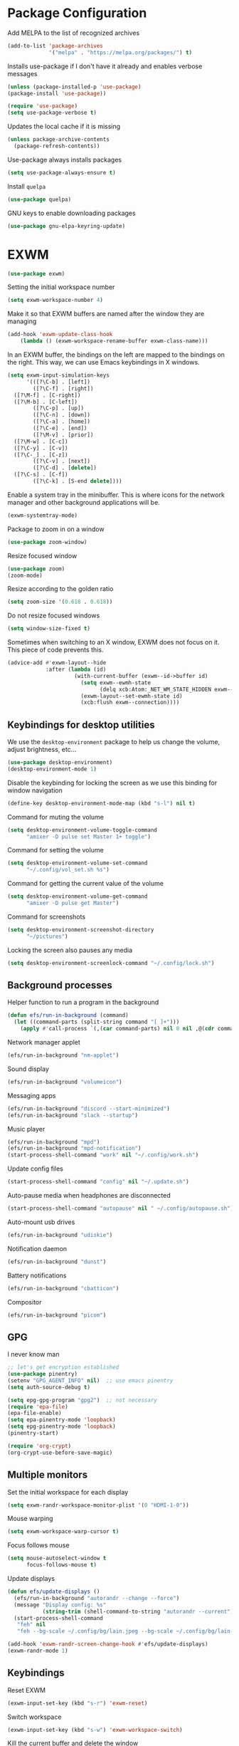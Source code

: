 * Package Configuration
Add MELPA to the list of recognized archives
#+begin_src emacs-lisp :results none
  (add-to-list 'package-archives
               '("melpa" . "https://melpa.org/packages/") t)
#+end_src
Installs use-package if I don't have it already and enables verbose
messages
#+begin_src emacs-lisp :results none
  (unless (package-installed-p 'use-package)
  (package-install 'use-package))

  (require 'use-package)
  (setq use-package-verbose t)
#+end_src
Updates the local cache if it is missing
#+begin_src emacs-lisp :results none
  (unless package-archive-contents
    (package-refresh-contents))
#+end_src
Use-package always installs packages
#+begin_src emacs-lisp :results none
  (setq use-package-always-ensure t)
#+end_src
Install ~quelpa~
#+begin_src emacs-lisp :results none
  (use-package quelpa)
#+end_src
GNU keys to enable downloading packages
#+begin_src emacs-lisp :results none
  (use-package gnu-elpa-keyring-update)
#+end_src
* EXWM
#+begin_src emacs-lisp :results none
  (use-package exwm)
    #+end_src

Setting the initial workspace number
#+begin_src emacs-lisp :results none
  (setq exwm-workspace-number 4)
#+end_src

Make it so that EXWM buffers are named after the window they are managing
#+begin_src emacs-lisp :results none
  (add-hook 'exwm-update-class-hook
  	  (lambda () (exwm-workspace-rename-buffer exwm-class-name)))
#+end_src

In an EXWM buffer, the bindings on the left are mapped to the bindings
on the right. This way, we can use Emacs keybindings in X windows.
#+begin_src emacs-lisp :results none
  (setq exwm-input-simulation-keys
        '(([?\C-b] . [left])
          ([?\C-f] . [right])
  	([?\M-f] . [C-right])
  	([?\M-b] . [C-left])
          ([?\C-p] . [up])
          ([?\C-n] . [down])
          ([?\C-a] . [home])
          ([?\C-e] . [end])
          ([?\M-v] . [prior])
  	([?\M-w] . [C-c])
  	([?\C-y] . [C-v])
  	([?\C-_] . [C-z])
          ([?\C-v] . [next])
          ([?\C-d] . [delete])
  	([?\C-s] . [C-f])
          ([?\C-k] . [S-end delete])))
#+end_src

Enable a system tray in the minibuffer. This is where icons for the
network manager and other background applications will be.
#+begin_src emacs-lisp :results none
  (exwm-systemtray-mode)
#+end_src

Package to zoom in on a window
#+begin_src emacs-lisp :results none
  (use-package zoom-window)
#+end_src

Resize focused window
#+begin_src emacs-lisp :results none
  (use-package zoom)
  (zoom-mode)
#+end_src

Resize according to the golden ratio
#+begin_src emacs-lisp :results none
  (setq zoom-size '(0.618 . 0.618))
#+end_src

Do not resize focused windows
#+begin_src emacs-lisp :results none
  (setq window-size-fixed t)
#+end_src

Sometimes when switching to an X window, EXWM does not focus on it.
This piece of code prevents this.
#+begin_src emacs-lisp :results none
  (advice-add #'exwm-layout--hide
              :after (lambda (id)
                       (with-current-buffer (exwm--id->buffer id)
                         (setq exwm--ewmh-state
                               (delq xcb:Atom:_NET_WM_STATE_HIDDEN exwm--ewmh-state))
                         (exwm-layout--set-ewmh-state id)
                         (xcb:flush exwm--connection))))
#+end_src
** Keybindings for desktop utilities
We use the ~desktop-environment~ package to help us change the volume,
adjust brightness, etc...
#+begin_src emacs-lisp :results none
  (use-package desktop-environment)
  (desktop-environment-mode 1)
#+end_src

Disable the keybinding for locking the screen as we use this binding
for window navigation
#+begin_src emacs-lisp :results none
  (define-key desktop-environment-mode-map (kbd "s-l") nil t)
#+end_src

Command for muting the volume
#+begin_src emacs-lisp :results none
  (setq desktop-environment-volume-toggle-command
        "amixer -D pulse set Master 1+ toggle")
#+end_src

Command for setting the volume
#+begin_src emacs-lisp :results none
  (setq desktop-environment-volume-set-command
        "~/.config/vol_set.sh %s")
#+end_src

Command for getting the current value of the volume
#+begin_src emacs-lisp :results none
  (setq desktop-environment-volume-get-command
        "amixer -D pulse get Master")
#+end_src

Command for screenshots
#+begin_src emacs-lisp :results none
  (setq desktop-environment-screenshot-directory
        "~/pictures")
#+end_src

Locking the screen also pauses any media
#+begin_src emacs-lisp :results none
  (setq desktop-environment-screenlock-command "~/.config/lock.sh")
#+end_src

** Background processes
Helper function to run a program in the background
#+begin_src emacs-lisp :results none
  (defun efs/run-in-background (command)
    (let ((command-parts (split-string command "[ ]+")))
      (apply #'call-process `(,(car command-parts) nil 0 nil ,@(cdr command-parts)))))
#+end_src

Network manager applet
#+begin_src emacs-lisp :results none
  (efs/run-in-background "nm-applet")
#+end_src

Sound display
#+begin_src emacs-lisp :results none
  (efs/run-in-background "volumeicon")
#+end_src

Messaging apps
#+begin_src emacs-lisp :results none
  (efs/run-in-background "discord --start-minimized")
  (efs/run-in-background "slack --startup")
#+end_src

Music player
#+begin_src emacs-lisp :results none
  (efs/run-in-background "mpd")
  (efs/run-in-background "mpd-notification")
  (start-process-shell-command "work" nil "~/.config/work.sh")
#+end_src

Update config files
#+begin_src emacs-lisp :results none
  (start-process-shell-command "config" nil "~/.update.sh")
#+end_src

Auto-pause media when headphones are disconnected
#+begin_src emacs-lisp :results none
  (start-process-shell-command "autopause" nil " ~/.config/autopause.sh")
#+end_src

Auto-mount usb drives
#+begin_src emacs-lisp :results none
  (efs/run-in-background "udiskie")
#+end_src

Notification daemon
#+begin_src emacs-lisp :results none
  (efs/run-in-background "dunst")
#+end_src

Battery notifications
#+begin_src emacs-lisp :results none
  (efs/run-in-background "cbatticon")
#+end_src

Compositor
#+begin_src emacs-lisp :results none
  (efs/run-in-background "picom")
#+end_src

** GPG
I never know man
#+begin_src emacs-lisp :results none
  ;; let's get encryption established
  (use-package pinentry)
  (setenv "GPG_AGENT_INFO" nil)  ;; use emacs pinentry
  (setq auth-source-debug t)

  (setq epg-gpg-program "gpg2")  ;; not necessary
  (require 'epa-file)
  (epa-file-enable)
  (setq epa-pinentry-mode 'loopback)
  (setq epg-pinentry-mode 'loopback)
  (pinentry-start)

  (require 'org-crypt)
  (org-crypt-use-before-save-magic)
#+end_src

** Multiple monitors
Set the initial workspace for each display
#+begin_src emacs-lisp :results none
  (setq exwm-randr-workspace-monitor-plist '(0 "HDMI-1-0"))
#+end_src

Mouse warping
#+begin_src emacs-lisp :results none
  (setq exwm-workspace-warp-cursor t)
#+end_src

Focus follows mouse
#+begin_src emacs-lisp :results none
  (setq mouse-autoselect-window t
        focus-follows-mouse t)
#+end_src

Update displays
#+begin_src emacs-lisp :results none
    (defun efs/update-displays ()
      (efs/run-in-background "autorandr --change --force")
      (message "Display config: %s"
               (string-trim (shell-command-to-string "autorandr --current")))
      (start-process-shell-command
       "feh" nil
       "feh --bg-scale ~/.config/bg/lain.jpeg --bg-scale ~/.config/bg/lain-hands.jpeg"))

    (add-hook 'exwm-randr-screen-change-hook #'efs/update-displays)
    (exwm-randr-mode 1)
#+end_src
** Keybindings
Reset EXWM
#+begin_src emacs-lisp :results none
  (exwm-input-set-key (kbd "s-r") 'exwm-reset)
#+end_src

Switch workspace
#+begin_src emacs-lisp :results none
  (exwm-input-set-key (kbd "s-w") 'exwm-workspace-switch)
#+end_src

Kill the current buffer and delete the window
#+begin_src emacs-lisp :results none
  (exwm-input-set-key (kbd "s-c")
  		    (lambda () (interactive)
  		      (progn
  		      (kill-this-buffer))))
#+end_src

Window movement
#+begin_src emacs-lisp :results none
  (exwm-input-set-key (kbd "s-l") 'windmove-right)
  (exwm-input-set-key (kbd "s-j") 'windmove-left)
  (exwm-input-set-key (kbd "s-i") 'windmove-up)
  (exwm-input-set-key (kbd "s-k") 'windmove-down)
#+end_src

Window management
#+begin_src emacs-lisp :results none
  (exwm-input-set-key (kbd "s-L") 'windmove-swap-states-right)
  (exwm-input-set-key (kbd "s-J") 'windmove-swap-states-left)
  (exwm-input-set-key (kbd "s-I") 'windmove-swap-states-up)
  (exwm-input-set-key (kbd "s-K") 'windmove-swap-states-down)
#+end_src

Start a desktop application using /counsel linux app/ in a new window
#+begin_src emacs-lisp :results none
  (defun open-app ()
    (interactive)
    (counsel-linux-app))

  (setq counsel-linux-app-format-function
        #'counsel-linux-app-format-function-name-only)
  (exwm-input-set-key (kbd "s-d") 'open-app)
#+end_src

Suspend the computer
#+begin_src emacs-lisp :results none
  (exwm-input-set-key (kbd "s-<escape>") 'desktop-environment-lock-screen)
#+end_src

"Fullscreen mode"
#+begin_src emacs-lisp :results none
  (exwm-input-set-key (kbd "s-f") 'zoom-window-zoom)
#+end_src

Keybindings to switch the current workspace
#+begin_src emacs-lisp :results none
  (setq exwm-input-global-keys
      `( ,@(mapcar (lambda (i)
                    `(,(kbd (format "s-%d" i)) .
                      (lambda ()
                        (interactive)
                        (exwm-workspace-switch-create ,(- i 1)))))
                  (number-sequence 1 9))))
#+end_src
* Some Miscellaneous Configurations
enable creation of pairs of brackets or quotes when one is inserted.
#+begin_src emacs-lisp :results none
  (setq skeleton-pair t)
  (bind-key "(" 'skeleton-pair-insert-maybe)
  (bind-key "{" 'skeleton-pair-insert-maybe)
  (bind-key "[" 'skeleton-pair-insert-maybe)
  (bind-key (char-to-string 34) 'skeleton-pair-insert-maybe)
  ;char 34 is the single quote, putting the character itself
  ;ruins prettify symbols mode
#+end_src
Enable Emacs to track changes made to files by different programs.
#+begin_src emacs-lisp :results none
  (global-auto-revert-mode 1)
#+end_src
Allows me to see the column number as well as the line number.
#+begin_src emacs-lisp :results none
  (column-number-mode)
#+end_src
Bookmarks are preserved throughout different sessions
#+begin_src emacs-lisp :results none
  (setq bookmark-save-flag 0)
#+end_src
Keybindings for navigating functions
#+begin_src emacs-lisp :results none
  (bind-key "C-M-p" #'beginning-of-defun)
  (bind-key "C-M-n" #'end-of-defun)
#+end_src
Better scroll
#+begin_src emacs-lisp :results none
  (when (display-graphic-p)
    (setq mouse-wheel-scroll-amount '(2 ((shift) . 1))
          mouse-wheel-progressive-speed nil))
#+end_src
opens files at the last visited location
#+begin_src emacs-lisp :results none
  (save-place-mode 1)
#+end_src
don't use ui dialogs
#+begin_src emacs-lisp :results none
  (setq use-dialog-box nil)
#+end_src
Keybinding for quickly evaluating ~elisp~ code
#+begin_src emacs-lisp :results none
  (add-hook 'lisp-interaction-mode-hook
            (lambda () (local-set-key
                        (kbd "C-c C-c") #'eval-region)))
#+end_src
Suppress annoying message any time you start a new frame
#+begin_src emacs-lisp :results none
  (setq server-client-instructions nil)
#+end_src
Enable ~recentf~ mode to remember recently opened files
#+begin_src emacs-lisp :results none
  (recentf-mode 1)
  (setq recentf-max-saved-items 10000)
  (add-to-list 'recentf-exclude
    	     (lambda (s) (cl-search "/test/" s)))
  (add-to-list 'recentf-exclude
    	     (lambda (s) ((cl-search "/tmp/" s))))
#+end_src
Keybindings for splitting a window instead clones the frame
#+begin_src emacs-lisp :results none
  ;; (bind-key "C-x 3" #'clone-frame)
  ;; (bind-key "C-x 2" #'clone-frame)
#+end_src
Every time a file is visited, update the list of recently visited
files.
#+begin_src emacs-lisp :results none
(add-hook 'find-file-hook 'recentf-save-list)
#+end_src
Add binding to go to previous and next buffer.
#+begin_src emacs-lisp :results none
  (global-set-key "\C-xp" 'previous-buffer)
  (global-set-key "\C-xn" 'next-buffer)
#+end_src
Set scratch buffer major mode to ~org-mode~
#+begin_src emacs-lisp :results none
  (setq initial-major-mode 'org-mode)
  (setq initial-scratch-message "")
#+end_src
Delete trailing white spaces after saving a file.
#+begin_src emacs-lisp :results none
  (add-hook 'before-save-hook
            'delete-trailing-whitespace)
#+end_src
Multiple cursors
#+begin_src emacs-lisp :results none
  (use-package multiple-cursors)
  (global-set-key (kbd "C->") 'mc/mark-next-like-this)
  (global-set-key (kbd "C-<") 'mc/mark-previous-like-this)
  (global-set-key (kbd "C-c C-<") 'mc/mark-all-like-this)
  (global-set-key (kbd "C-x x SPC") 'set-rectangular-region-anchor)
#+end_src
Yanking a string replaces the current selection
#+begin_src emacs-lisp :results none
  (delete-selection-mode 1)
#+end_src
Gospel thing
#+begin_src emacs-lisp :results none
    (defun gospel-header ()
      (interactive)
      (insert "(**************************************************************************)
  (*                                                                        *)
  (*  GOSPEL -- A Specification Language for OCaml                          *)
  (*                                                                        *)
  (*  Copyright (c) 2018- The VOCaL Project                                 *)
  (*                                                                        *)
  (*  This software is free software, distributed under the MIT license     *)
  (*  (as described in file LICENSE enclosed).                              *)
  (**************************************************************************)
  "))
#+end_src
Key binding for returning to the beginning of the line ignores
indentation
#+begin_src emacs-lisp :results none
  (global-set-key (kbd "C-a") #'back-to-indentation)
#+end_src
** ~utf-8~
#+begin_src emacs-lisp :results none
  (prefer-coding-system       'utf-8)
  (set-default-coding-systems 'utf-8)
  (set-terminal-coding-system 'utf-8)
  (set-keyboard-coding-system 'utf-8)
  (setq default-buffer-file-coding-system 'utf-8)
  (set-language-environment 'utf-8)
  (set-selection-coding-system 'utf-8)
  (setq x-select-request-type '(UTF8_STRING COMPOUND_TEXT TEXT STRING))
#+end_src
** Backup files

Ensures that backups and auto-saves go to a separate directory instead
of stinking up the working directory.
#+begin_src emacs-lisp :results none
  (defvar backup-dir (expand-file-name "~/.emacs.d/backup/"))
  (defvar autosave-dir (expand-file-name "~/.emacs.d/autosave/"))
  (setq backup-directory-alist (list (cons ".*" backup-dir)))
  (setq auto-save-list-file-prefix autosave-dir)
  (setq auto-save-file-name-transforms `((".*" ,autosave-dir t)))
#+end_src
Adds themes folder to custom themes
#+begin_src emacs-lisp :results none
  (add-to-list 'custom-theme-load-path "~/.config/themes/")
#+end_src
** Miscellaneous Packages
#+begin_src emacs-lisp :results none
  (use-package pacmacs)
  (use-package fireplace)
  (use-package mingus)
  (use-package bluetooth)
  (use-package trashed)
  (use-package browse-kill-ring)
  (global-set-key "\C-cy" #'browse-kill-ring)

  (use-package avy
    :custom (avy-timeout-seconds 0.3))
  (bind-key "M-j" 'avy-goto-char-timer)

  (use-package elcord
    :custom (elcord-editor-icon "doom_cute_icon")
    :custom (elcord-idle-message "😴"))
  (elcord-mode 1)
  (use-package exec-path-from-shell)
  (when (daemonp)
    (exec-path-from-shell-initialize))
#+end_src
** Repeat mode
This allows me to easily switch to another buffer using "p" and "n"
when I have already used a buffer navigation command.

#+begin_src emacs-lisp :results none
  (repeat-mode 1)
  (setq buffer-navigation-repeat-map
        (let ((map (make-sparse-keymap)))
          (define-key map (kbd "n") #'next-buffer)
          (define-key map (kbd "p") #'previous-buffer)
          map))
#+end_src
Disable repeat mode in Dired
#+begin_src emacs-lisp :results none
  (setq dired-jump-map nil)
#+end_src
* Coding Packages
** ~Flymake~
Package used by Eglot for highlighting errors
#+begin_src emacs-lisp :results none
  (use-package flymake
    :bind (:map flymake-mode-map
           ("\C-c \C-x" . flymake-goto-next-error))
    :hook (prog-mode . flymake-mode)
    )
#+end_src
** Corfu
Package for completion suggestions
#+begin_src emacs-lisp :results none
  (use-package corfu
    :custom (corfu-auto t))

  (global-corfu-mode 1)

  (use-package nerd-icons-corfu)
  (add-to-list 'corfu-margin-formatters #'nerd-icons-corfu-formatter)
#+end_src

** OCaml packages
#+begin_src emacs-lisp :results none
  (defun ocaml-compile ()
    (setq compile-command "~/.config/ocompile.sh")
    )

  (use-package tuareg
    ;; changes the default compile command
    :hook (tuareg-mode . ocaml-compile)
    :hook (tuareg-mode . flycheck-mode))

  (use-package ocamlformat
    :custom (ocamlformat-enable 'enable-outside-detected-project)
    :custom (ocamlformat-show-errors nil)
    :hook (before-save . ocamlformat-before-save))

  (load "/home/tiago/.opam/4.14.1/share/emacs/site-lisp/tuareg.el")
  (use-package dune)
#+end_src
** Rust packages
#+begin_src emacs-lisp :results none
  (use-package rustic
    :config (setq rustic-lsp-client #'eglot))
#+end_src
** ~Eglot~
Package for language servers
#+begin_src emacs-lisp :results none
  (use-package eglot
    :hook (prog-mode . eglot-ensure))
#+end_src
Neat eldoc popup
#+begin_src emacs-lisp :results none
  (use-package eldoc-box
    :custom (eldoc-box-only-multi-line t))

  (bind-key "\C-hj" #'eldoc-box-help-at-point)
#+end_src
** Git packages

I will always use ~magit~ though. ~magit~ :)
#+begin_src emacs-lisp :results none
  (use-package magit
    :bind (:map magit-mode-map
                ("C-c C-p" . magit-section-up)))

  (setq magit-display-buffer-function
        #'magit-display-buffer-traditional)

  (bind-key "C-x g" #'magit-status)
#+end_src
** Miscellaneous Coding Packages

#+begin_src emacs-lisp :results none
(use-package yaml-mode)
#+end_src
* ~Dired~
Deleted files are moved to the trash folder
#+begin_src emacs-lisp :results none
  (setq delete-by-moving-to-trash t)
#+end_src
Start ~Dired~ in omit mode
#+begin_src emacs-lisp :results none
  (add-hook 'dired-mode-hook #'dired-omit-mode)
#+end_src
Bind the "o" key to show hidden files
#+begin_src emacs-lisp :results none
  (add-hook 'dired-mode-hook
            (lambda () (local-set-key
                        (kbd "o") #'dired-omit-mode)))
#+end_src
Bind the "b" key to move up in the directory
#+begin_src emacs-lisp :results none
  (add-hook 'dired-mode-hook
            (lambda () (local-set-key
                        (kbd "b") #'dired-up-directory)))
#+end_src
Set files to omit
#+begin_src emacs-lisp :results none
  (setq dired-omit-files
        (rx (or (seq bol (? ".") "#")     ;; emacs autosave files
                (seq bol ".") ;; dot-files
                (seq "~" eol)                 ;; backup-files
                (seq bol "CVS" eol)           ;; CVS dirs
                ))
        )
#+end_src
Make it so ~Dired~ buffers are just a list of file names.
#+begin_src emacs-lisp :results none
  (add-hook 'dired-mode-hook
            (lambda () (dired-hide-details-mode 1)))
#+end_src
Icons for ~Dired~ mode.
#+begin_src emacs-lisp :results none
   ;This package requires additional fonts
  (use-package all-the-icons-dired
    :hook (dired-mode . all-the-icons-dired-mode))
#+end_src
Kill ~Dired~ buffer when opening a new ~Dired~ buffer.
#+begin_src emacs-lisp :results none
  (setq dired-kill-when-opening-new-dired-buffer t)
#+end_src
Dired buffers update when there is a change in one of the files in the
directory
#+begin_src emacs-lisp :results none
  (setq global-auto-revert-non-file-buffers t)
#+end_src
Keeps track of visited ~Dired~ buffers
#+begin_src emacs-lisp :results none
  (use-package dired-hist)
  (define-key dired-mode-map "l" #'dired-hist-go-back)
  (define-key dired-mode-map "r" #'dired-hist-go-forward)
  (dired-hist-mode 1)
#+end_src
More convenient way to search through sub-directories.
#+begin_src emacs-lisp :results none
  (use-package dired-subtree
    :bind (:map dired-mode-map
          ("i" . dired-subtree-insert)
          ("DEL" . dired-subtree-remove)))
#+end_src
Disable "Omit N files" message
#+begin_src emacs-lisp :results none
  (setq dired-omit-verbose nil)
#+end_src
Quickly browse files in read only mode
#+begin_src emacs-lisp :results none
  (defun view-browse (f)

    (let ((b (current-buffer)))
      (dired-jump)
      (condition-case nil
  	((lambda () (funcall f)
  	   (dired-find-file)
  	   (kill-buffer b)
  	   (view-mode)))
        (error
         (progn (switch-to-buffer b)
  	      (message "No more files in current directory"))))))

  (defun view-next-file ()
    (interactive)
    (view-browse (lambda () (dired-next-line 1))))

  (defun view-previous-file ()
    (interactive)
    (view-browse (lambda () (dired-previous-line 1)))
    )

  (define-key view-mode-map (kbd "n") 'view-next-file)
  (define-key view-mode-map (kbd "p") 'view-previous-file)
#+end_src
* Org
** Some Basic Bookkeeping

Some helpful variables
#+begin_src emacs-lisp :results none
  (defun org-directory (file)
    (concat "~/org/" file))

  (defvar todo-file
    (org-directory "todo.org"))

  (defvar agenda-file
    (org-directory "appoint.org"))

  (defvar notes-file "~/website/content/notes.org")
#+end_src
My agenda files:

#+begin_src emacs-lisp :results none
  (setq org-agenda-files (list (org-directory "") notes-file))
#+end_src
Settings for exporting Org files with citations to TeX.
#+begin_src emacs-lisp :results none
  (setq org-cite-export-processors '((t biblatex "numeric" "numeric")))
;  (setq org-cite-global-bibliography '("~/org/org.bib"))
  (setq org-export-with-sub-superscripts nil)
#+end_src
Enable notifications for Org agenda items

#+begin_src emacs-lisp :results none
  (use-package org-alert
    :custom (alert-default-style 'libnotify)
    :custom (org-alert-interval 300)
    :custom (org-alert-notify-cutoff 10)
    :custom (org-alert-notify-after-event-cutoff 0)
    )
  (org-alert-enable)
#+end_src
Add menu item to list only items with a ~TODO~ keyword.
#+begin_src emacs-lisp :results none
  (setq org-agenda-custom-commands
        '(("b" "List all blocked items" ((todo "BLOCKED")))))
#+end_src
This is very important
#+begin_src emacs-lisp :results none
  (defun what ()
    (interactive)
    (insert "👁️👄👁️")
    )
#+end_src
** Appearance
Hide emphasis markers and macro braces

#+begin_src emacs-lisp :results none
  (setq org-hide-emphasis-markers t)
  (setq org-hide-macro-markers t)
#+end_src
Make it there is only one star visible in each heading.

#+begin_src emacs-lisp :results none
  (setq org-hide-leading-stars t)
#+end_src
Use LaTeX like syntax to insert special symbols

#+begin_src emacs-lisp :results none
  (setq org-pretty-entities t)
#+end_src
Start Org files with each heading folded.

#+begin_src emacs-lisp :results none
  (setq org-startup-folded t)
#+end_src
Enable Org indentation

#+begin_src emacs-lisp :results none
  (setq org-startup-indented t)
#+end_src
Centre Org agenda
#+begin_src emacs-lisp :results none
  (add-hook 'org-agenda-mode-hook #'writeroom-mode)
#+end_src
Don't show items that are marked as done.
#+begin_src emacs-lisp :results none
  (setq org-agenda-skip-timestamp-if-done t
        org-agenda-skip-deadline-if-done t
        org-agenda-skip-scheduled-if-done t
        org-agenda-skip-scheduled-if-deadline-is-shown t
        org-agenda-skip-timestamp-if-deadline-is-shown t)
#+end_src
Automatic latex preview in Org mode
#+begin_src emacs-lisp :results none
  (setq org-startup-with-latex-preview t)

  (use-package org-fragtog
    :hook (org-mode . org-fragtog-mode))
#+end_src
Scale up latex preview in Org mode
#+begin_src emacs-lisp :results none
  (setq org-format-latex-options
        (plist-put org-format-latex-options :scale 2.5))
#+end_src
Automatically converts strings to emojis
#+begin_src emacs-lisp :results none
  (use-package emojify)
#+end_src
*** Org Pretty Symbols

Function for adding pretty symbols for Org mode. Most of these are
just so that Org mode environments aren't awful to look at.
#+begin_src emacs-lisp :results none
    ;; Pretty Symbols for Org
  (defun add-symbols ()
    (push '("#+end_example" . ? ) prettify-symbols-alist)
    (push '("#+end_src" . ? ) prettify-symbols-alist)
    (push '("#+begin_example coq" . ?🐓) prettify-symbols-alist)
    (push '("#+begin_example ocaml" . ?🐫) prettify-symbols-alist)
    (push '("#+begin_src ocaml" . ?🐫) prettify-symbols-alist)
    (push '("#+begin_example ocaml :why3" . ?❔) prettify-symbols-alist)
    ;;errrrrrm, what the ...
    (push '("#+begin_src emacs-lisp :results none" . ?🗿) prettify-symbols-alist)
    (push '("#+ATTR_LATEX: :environment cfml" . ? ) prettify-symbols-alist)
    (push '("#+ATTR_LATEX: :environment ocamlenv" . ? ) prettify-symbols-alist)
    (push '("#+ATTR_LATEX: :environment gospel" . ? ) prettify-symbols-alist)
    (push '("#+ATTR_LATEX: :environment whylang" . ? ) prettify-symbols-alist)
    (push '("->" . ?→) prettify-symbols-alist)
    (push '("<->" . ?↔) prettify-symbols-alist)
    (push '("|-" . ?⊢) prettify-symbols-alist)
    (push '("/\\" . ?∧) prettify-symbols-alist)
    (push '("\\/" . ?∨) prettify-symbols-alist)
    (push '("<-" . ?←) prettify-symbols-alist)
    (prettify-symbols-mode 1))
#+end_src
** Org capture templates
#+begin_src emacs-lisp :results none
  (setq org-capture-templates
        '(
          ("w" "Writing TODO"
           entry (file+headline todo-file "Writing")
           "* TODO %?\n "
           :empty-lines 0)

          ("p" "Phd TODO"
           entry (file+headline todo-file "PhD Tasks")
           "* TODO [[%L][%?]]\n "
           :empty-lines 0)

          ("a" "Appointment"
           entry (file+headline agenda-file "Appointments")
           "* APPOINTMENT %?\n "
           :empty-lines 0)

          ("?" "Question"
           entry (file+headline todo-file "Questions")
           "* 👁️👄👁️ %?\n "
           :empty-lines 0)

          ("r" "Reading"
           checkitem (file+headline todo-file "Reading List")
           "[ ] %?\n")
        ))
#+end_src
** Org Keywords
#+begin_src emacs-lisp :results none
(setq org-todo-keywords
      '((sequence "APPOINTMENT(p)" "TODO(t)" "IN-PROGRESS(i@/!)" "VERIFYING(v!)" "BLOCKED(b@)" "👁️👄👁️(q)" "|" "DONE(d!)" "OBE(o@!)" "WONT-DO(w@/!)" )
        ))
;; TODO colors
(setq org-todo-keyword-faces
      '(
        ("TODO" . (:foreground "GoldenRod" :weight bold))
        ("APPOINTMENT" . (:foreground "DeepPink" :weight bold))
        ("IN-PROGRESS" . (:foreground "Cyan" :weight bold))
        ("VERIFYING" . (:foreground "DarkOrange" :weight bold))
        ("BLOCKED" . (:foreground "Red" :weight bold))
        ("DONE" . (:foreground "LimeGreen" :weight bold))
        ("WONT-DO" . (:foreground "LimeGreen" :weight bold))
        ))
#+end_src
** Inserting Org Example Blocks

Function for wrapping text around a block
#+begin_src emacs-lisp :results none
  (defun tag-word-or-region (text-begin text-end)
  "Surround current word or region with given text."
  (interactive "sStart tag: \nsEnd tag: ")
  (let (pos1 pos2 bds)
    (if (and transient-mark-mode mark-active)
        (progn
          (goto-char (region-end))
          (insert text-end)
          (goto-char (region-beginning))
          (insert text-begin))
      (progn
        (setq bds (point))
        (goto-char bds)
        (insert text-end)
        (goto-char bds)
        (insert text-begin)))))
#+end_src
Associative list that maps environment names to programming languages
#+begin_src emacs-lisp :results none
  (setq env-map '( ("cfml" . "coq")
    ("ocamlenv" . "ocaml")
    ("gospel" . "ocaml")
    ("whylang" . "ocaml :why3")
  ))
#+end_src
Function to wrap text around an example block

#+begin_src emacs-lisp :results none
  (defun org-insert-code-env (env-name)
    (interactive "sEnvironment name: ")
    (if (equal env-name "elisp")
        (tag-word-or-region
         "#+begin_src emacs-lisp :results none\n"
         "\n#+end_src"
         )
      (tag-word-or-region
       (concat "#+ATTR_LATEX: :environment " env-name
                                "\n#+begin_example " (alist-get env-name env-map nil nil #'equal) "\n")
                        "\n#+end_example"
                        )))
#+end_src
Function to insert a macro
#+begin_src emacs-lisp :results none
  (defun org-insert-macro ()
    (interactive)
    (tag-word-or-region "{{{" "}}}") )
#+end_src
** Remove Spell Checking in Code Blocks
#+begin_src emacs-lisp :results none
  (add-to-list 'ispell-skip-region-alist '("^#\\+BEGIN_SRC" . "#\\+END_SRC"))
  (add-to-list 'ispell-skip-region-alist '("^#\\+BEGIN_EXAMPLE" . "#\\+END_EXAMPLE"))
  (add-to-list 'ispell-skip-region-alist '("^#\\+begin_src" . "#\\+end_src"))
  (add-to-list 'ispell-skip-region-alist '("^#\\+begin_example" . "#\\+end_example"))
  (add-to-list 'ispell-skip-region-alist '("^#\\+" . "\n"))
  (add-to-list 'ispell-skip-region-alist '("~" . "~"))
  (add-to-list 'ispell-skip-region-alist '("/" . "/"))
  (add-to-list 'ispell-skip-region-alist '("{{{" . "}}}"))
  (add-to-list 'ispell-skip-region-alist '("<<" . ">>"))
#+end_src
** Org Key Bindings and Hooks

Global key bindings to access and update the agenda.
#+begin_src emacs-lisp :results none
  (global-set-key "\C-ca" 'org-agenda)
  (global-set-key "\C-cc" 'org-capture)
#+end_src
Concise way of using the previous definitions to configure Org.
#+begin_src emacs-lisp :results none
  (use-package org
    :hook (org-mode . add-symbols)
    :bind
    (:map org-mode-map
          ("C-c C-x C-x" . org-insert-code-env))
    :bind
    (:map org-mode-map
          ("C-c C-x C-m" . org-insert-macro))
    )
#+end_src
** French Notes

Function for inserting a conjugation table for french verbs
#+begin_src emacs-lisp :results none
  (setq conjugation-table
  "|-----------+---|
  | Je        |   |
  |-----------+---|
  | Tu        |   |
  |-----------+---|
  | Il/Elle   |   |
  |-----------+---|
  | Nous      |   |
  |-----------+---|
  | Vous      |   |
  |-----------+---|
  | Ils/Elles |   |
  |-----------+---|")

  (defun start-conjugation ()
    (interactive)
    (insert conjugation-table)
    (org-backward-paragraph)
    (org-cycle)
    (org-cycle))
#+end_src
** LaTeX export
Add common scientific paper classes.

#+begin_src emacs-lisp :results none
  (with-eval-after-load 'ox-latex
    (add-to-list 'org-latex-classes
                 '("llncs"
                   "\\documentclass{llncs}"
                   ("\\section{%s}" . "\\section*{%s}")
                   ("\\subsection{%s}" . "\\subsection*{%s}"))))

  (with-eval-after-load 'ox-latex
    (add-to-list 'org-latex-classes
                 '("IEEEtran"
                   "\\documentclass{IEEEtran}"
                   ("\\section{%s}" . "\\section*{%s}")
                   ("\\subsection{%s}" . "\\subsection*{%s}"))))
#+end_src
Function to create a latex project.
#+begin_src emacs-lisp :results none
  (defun latex-project (title class)
    (interactive "sTitle: \nsClass: ")
    (mkdir title)
    (cd title)
    (let ((d default-directory))
      (find-file "~/org/latex-templates/latex.org")
      (beginning-of-buffer)
      (let ((b (current-buffer)))
        (replace-string "?title" title)
        (replace-string "?class" class)
        (if (string= class "beamer")
            (org-beamer-export-as-latex)
          (org-latex-export-as-latex)
          )
        (let ((f (current-buffer)))
          (copy-file "config.tex" d)
          (copy-file "Makefile" d)
          (copy-file "mymacros.tex" d)
          (copy-file "gospel.sty" d)
          (copy-file "why3lang.sty" d)
          (copy-file "lstcoq.sty" d)
          (copy-file ".gitignore" d)
          (copy-file "bibliography.bib" d)
          (when (or (string= class "llncs") (string= class "IEEEtran"))
            (copy-file (concat class ".cls") d))
          (write-file (concat d "/main.tex"))
          (switch-to-buffer b)
          (set-buffer-modified-p nil)
          (kill-buffer b)
          (switch-to-buffer f)
          ))))
#+end_src
** Org Roam
#+begin_src emacs-lisp :results none
   (use-package org-roam
     :custom
     (org-roam-directory (file-truename "~/roam"))
     (org-roam-completion-everywhere t)
     :bind (("C-c n l" . org-roam-buffer-toggle)
            ("C-c n f" . org-roam-node-find)
            ("C-c n g" . org-roam-graph)
            ("C-c n i" . org-roam-node-insert)
            ("C-c n c" . org-roam-capture)
            ;; Dailies
            ("C-c n j" . org-roam-dailies-capture-today)))

   (org-roam-db-autosync-mode)
#+end_src
Capture templates for org roam.
#+begin_src emacs-lisp :results none
  (setq org-roam-capture-templates
   '(("t" "travel" plain
        "%?"
        :if-new (file+head "travel/%<%Y%m%d%H%M%S>-${slug}.org" "#+title: ${title}\n")
        :unnarrowed t)
  ("r" "Reading note" plain
      (file "~/roam/templates/reading_template.org")
      :if-new (file+head "research/%<%Y%m%d%H%M%S>-${slug}.org" "#+title: ${title}\n")
      :unnarrowed t)
  ("p" "PhD Note" plain
        "%?"
        :if-new (file+head "research/%<%Y%m%d%H%M%S>-${slug}.org" "#+title: ${title}\n")
        :unnarrowed t)
  ))
#+end_src
* PDFs
Opens the current file in ~zathura~ and kills the Doc View buffer.
#+begin_src emacs-lisp :results none
  (defun zathura ()
    (start-process "zathura" nil "zathura" (buffer-file-name))
    (let ((b (current-buffer)))
      (add-to-list 'recentf-list (buffer-file-name))
      (recentf-save-list)
      (previous-buffer)
      (kill-buffer b)
    ))
#+end_src
When we open a PDF in Emacs, open it in ~zathura~ instead.
#+begin_src emacs-lisp :results none
  (add-hook 'doc-view-mode-hook #'zathura)
#+end_src
* Proof General
Function for a more convenient Coq buffer split.
#+begin_src emacs-lisp :results none
  (defun split-proof-general ()
    (interactive)
    (let ((f1 (selected-frame)) (f2 (clone-frame)))
      (select-frame f1)
      (delete-other-windows)
      (select-frame f2)
      (delete-window)
      (select-frame-set-input-focus f1) ; doesn't work! argh!
      )
    )
#+end_src
Package for working with Coq
#+begin_src emacs-lisp :results none
  (use-package proof-general
    :hook (coq-mode . unset)
    :bind (:map coq-mode-map
                ("C-c C-k" . split-proof-general))
    :custom
    ;; when starting a proof, splits windows so that the goals
    ;; window is larger than the response window
    (proof-three-window-mode-policy 'hybrid)
    ;; Removes the EXTREMELY annoying proof general splash screen
    (proof-splash-enable nil))
#+end_src
Weird arrow :/
#+begin_src emacs-lisp :results none
  (setq overlay-arrow-string "")
#+end_src
* Settings for Text Mode
Enable auto-fill.
#+begin_src emacs-lisp :results none
  (add-hook 'text-mode-hook #'auto-fill-mode)
#+end_src
Enable ~Writeroom~ mode for a more comfortable writing experience.
#+begin_src emacs-lisp :results none
  (use-package writeroom-mode
    :hook (text-mode . writeroom-mode)
    :custom (writeroom-mode-line t)
    :custom (writeroom-maximize-window nil)
    )
#+end_src
Use ~aspell~ as default spell checking program (should be default, but
something is changing it)
#+begin_src emacs-lisp :results none
  (setq ispell-program-name "/usr/bin/aspell")
#+end_src
Enable ~Flyspell~ for spell checking
#+begin_src emacs-lisp :results none
  (use-package flyspell
    :hook (text-mode . flyspell-mode)
    :hook (prog-mode . flyspell-prog-mode))

  (use-package flyspell-correct
    :bind
    (:map flyspell-mode-map
          ("C-c  $" . flyspell-correct-wrapper)
          ))

  (use-package flyspell-correct-ivy)
#+end_src
Removes completion at point from ~flyspell~ so that I can use it for
completing org roam nodes.
#+begin_src emacs-lisp :results none
  (keymap-unset flyspell-mode-map "C-M-i")
#+end_src
Package for TeX files
#+begin_src emacs-lisp :results none
  (use-package auctex)
#+end_src
Disable word completion in text-mode
#+begin_src emacs-lisp :results none
  (setq text-mode-ispell-word-completion nil)
#+end_src
* ~Eshell~

Fish like suggestions for ~eshell~

#+begin_src emacs-lisp :results none
  (use-package company)

  (use-package esh-autosuggest
    :hook (eshell-mode . esh-autosuggest-mode)
    :custom (eshell-history-size 50000)
    ; since esh autosuggest uses the eshell history, we increase it so
    ; that we have more possible suggesions
    :custom (company-minimum-prefix-length 1)
    :bind (:map esh-autosuggest-active-map
                ("C-f" . esh-autosuggest-complete-word)
                ("C-e" . company-complete))
    )
#+end_src
Pretty ~eshell~ prompt

#+begin_src emacs-lisp :results none
  (load-file "/home/tiago/.config/prompt.el")
  (setq eshell-prompt-function #'epe-theme-dakrone)
#+end_src

Function for clearing the shell

#+begin_src emacs-lisp :results none
  (defun eshell-clear ()
    (interactive)
    "Clear the eshell buffer."
    (let ((inhibit-read-only t))
      (erase-buffer)
      (eshell-send-input)
      (beginning-of-buffer)
      (kill-line)
      (end-of-buffer)
      ))
#+end_src
Function for getting to the base of any project. Useful for spawning
shells since having it at the root of the project is generally more
convenient.

#+begin_src emacs-lisp :results none
  (defvar project-files
    '("dune-project" "package.json"
      "CoqProject" "Makefile"
      )
    )

  (defun is-base ()
    (or (equal default-directory "/")
        (not (eq (seq-intersection
           (directory-files ".")
           project-files
           'equal
           ) nil)
        ))
    )

  (defun get-to-base ()
    (let ((c default-directory))
    (progn
      (while (not (is-base))
        (find-file ".."))
      (when (equal default-directory "/")
          (find-file c)
          )
    )))
#+end_src
Always spawns eshell on a new terminal
#+begin_src emacs-lisp :results none
  (defun multi-eshell ()
    (interactive)
    (let ((b (current-buffer)))
    (when (seq-find
           (lambda (val)
             (equal "*eshell*" (buffer-name val)))
           (buffer-list))
      (switch-to-buffer "*eshell*")
      (rename-uniquely))
    (switch-to-buffer b)
    (eshell)))
#+end_src
Key binding for spawning a new instance of ~eshell~ at the root of a
project.

#+begin_src emacs-lisp :results none
  (defun eshell-spawn ()
    (interactive)
    (select-frame (make-frame))
    (get-to-base)
    (multi-eshell))
  (bind-key "C-c C-SPC" 'eshell-spawn)
#+end_src
Delete duplicates in the ~eshell~ history
#+begin_src emacs-lisp :results none
  (setq eshell-hist-ignoredups t)
#+end_src
Function to run ~eshell~ command.
#+begin_src emacs-lisp :results none
  (defun eshell-send-command (s)
    (interactive)
    (eshell-return-to-prompt)
    (insert s)
    (eshell-send-input))
#+end_src
Change ~ls~ switches to use human readable file sizes
#+begin_src emacs-lisp :results none
  (setq dired-listing-switches "-alh")
#+end_src
Augments ~eshell~'s completion framework so that it behaves more like
fish (e.g. "pacman -S ..." completes the name of the package)
#+begin_src emacs-lisp :results none
  (use-package fish-completion)
  (global-fish-completion-mode 1)
#+end_src
I never know man
#+begin_src emacs-lisp :results none
  (setq eshell-cmpl-dir-ignore "\\`\\(CVS\\)/\\'")
#+end_src
Add rust packages to path
#+begin_src emacs-lisp :results none
  (add-to-list 'exec-path "~/.cargo/bin")
#+end_src
When copying a file, have it so if there is another dired buffer open in
another window in the same frame, it selects that buffer by default
#+begin_src emacs-lisp :results none
  (setq dired-dwim-target t)
#+end_src

#+begin_src emacs-lisp :results none
  (defun set-envs (l) (dolist (p (nth 0 l)) (setenv (nth 0 p) (nth 1 p))))
#+end_src
** ~Eshell~ configuration
Startup configuration. Sets the opam environment variables and runs
~fastfetch~.
#+begin_src emacs-lisp :results none
  (add-hook 'eshell-mode-hook
          (lambda ()
            (define-key eshell-mode-map (kbd "C-l") #'eshell-clear)))

  (defun startup ()
    (interactive)
    (eshell-send-command "opam-set && fastfetch")
    (let ((inhibit-read-only t))
      (eshell-previous-prompt 1)
      (beginning-of-line)
      (kill-line)
      (kill-line)
      (eshell-next-prompt 1)))

  (require 'eshell)
  (use-package eshell
    :hook (eshell-mode . startup)
    :custom (eshell-banner-message "")
    )
#+end_src
** Configuration for Visual Commands

We use eat to run any commands that require visuals
#+begin_src emacs-lisp :results none
  (use-package eat
    :custom (eat-kill-buffer-on-exit t)
    :hook (eshell-mode . eat-eshell-mode)
    )
#+end_src
* Ivy
Default ivy configuration

#+begin_src emacs-lisp :results none
  (use-package ivy)
  (ivy-mode)
  (setq enable-recursive-minibuffers t)
  (use-package swiper)
  (use-package counsel)
  ;; enable this if you want `swiper' to use it
  (setq search-default-mode #'char-fold-to-regexp)
  (global-set-key "\C-s" 'swiper)
  (global-set-key (kbd "C-c C-r") 'ivy-resume)
  (global-set-key (kbd "<f6>") 'ivy-resume)
  (global-set-key (kbd "M-x") 'counsel-M-x)
  (global-set-key (kbd "C-x C-f") 'counsel-find-file)
  (global-set-key (kbd "<f1> l") 'counsel-find-library)
  (global-set-key (kbd "<f2> i") 'counsel-info-lookup-symbol)
  (global-set-key (kbd "<f2> u") 'counsel-unicode-char)
  (global-set-key (kbd "C-c g") 'counsel-git)
  (global-set-key (kbd "C-c j") 'counsel-git-grep)
  (global-set-key (kbd "C-c k") 'counsel-ag)
  (global-set-key (kbd "C-x l") 'counsel-locate)
  (global-set-key (kbd "C-S-o") 'counsel-rhythmbox)
  (global-set-key (kbd "C-x C-b") 'counsel-recentf)
  (define-key minibuffer-local-map (kbd "C-r") 'counsel-minibuffer-history)
#+end_src
Don't show number of candidates
#+begin_src emacs-lisp :results none
  (setq ivy-count-format "")
#+end_src
Ivy ignores order in which words are written
#+begin_src emacs-lisp :results none
  (setq ivy-re-builders-alist
        '((t . ivy--regex-plus)))
#+end_src
Sort commands and buffers by most recently used
#+begin_src emacs-lisp :results none
  (use-package smex)
#+end_src
Remove stupid ^
#+begin_src emacs-lisp :results none
  (setq ivy-initial-inputs-alist nil)
#+end_src
Ivy ignores the order in which words are typed.
#+begin_src emacs-lisp :results none
  (setq ivy-re-builders-alist
        '((t . ivy--regex-ignore-order)))
#+end_src
Ivy buffer with icons and more information
#+begin_src emacs-lisp :results none
  (use-package all-the-icons
    :if (display-graphic-p)
    :config
    (setq all-the-icons-scale-factor 0.8))

  (use-package all-the-icons-ivy-rich
    :after counsel-projectile
    :config
    (setq all-the-icons-ivy-rich-icon-size 0.8))

  (use-package ivy-rich
    :after all-the-icons-ivy-rich)

  (ivy-rich-mode 1)
  (all-the-icons-ivy-rich-mode 1)
#+end_src
Allows to select the prompt instead of a listed candidate. Mostly
useful when creating and renaming files
#+begin_src emacs-lisp :results none
  (setq ivy-use-selectable-prompt t)
#+end_src

Ivy completion now pops up in dedicated buffer
#+begin_src emacs-lisp :results none
  (use-package ivy-posframe)
  (ivy-posframe-mode 1)
#+end_src
Non-transparent /posframe/
#+begin_src emacs-lisp :results none
  (setq ivy-posframe-parameters '((alpha . 100)))
#+end_src

Do not use a /posframe/ for /swiper/
#+begin_src emacs-lisp :results none
  (setq ivy-posframe-display-functions-alist
        '((swiper          . ivy-display-function-fallback)
          (t               . ivy-posframe-display)))
#+end_src

Fixed width for ivy posframe
#+begin_src emacs-lisp :results none
  (defun my-ivy-posframe-get-size ()
    "Set the ivy-posframe size according to the current frame."
    (let ((height (or ivy-posframe-height (or ivy-height 10)))
          (width (min (or ivy-posframe-width 200) (round (* .75 (frame-width))))))
      (list :height height :width width :min-height height :min-width width)))

  (setq ivy-posframe-size-function 'my-ivy-posframe-get-size)
#+end_src

Absolutely no idea what this does, but it makes ivy rich mode not slow
as a brick
#+begin_src emacs-lisp :results none
(eval-after-load 'ivy-rich
  (progn
    (defvar ek/ivy-rich-cache
      (make-hash-table :test 'equal))

    (defun ek/ivy-rich-cache-lookup (delegate candidate)
      (let ((result (gethash candidate ek/ivy-rich-cache)))
        (unless result
          (setq result (funcall delegate candidate))
          (puthash candidate result ek/ivy-rich-cache))
        result))

    (defun ek/ivy-rich-cache-reset ()
      (clrhash ek/ivy-rich-cache))

    (defun ek/ivy-rich-cache-rebuild ()
      (mapc (lambda (buffer)
              (ivy-rich--ivy-switch-buffer-transformer (buffer-name buffer)))
            (buffer-list)))

    (defun ek/ivy-rich-cache-rebuild-trigger ()
      (ek/ivy-rich-cache-reset)
      (run-with-idle-timer 1 nil 'ek/ivy-rich-cache-rebuild))

    (advice-add 'ivy-rich--ivy-switch-buffer-transformer :around 'ek/ivy-rich-cache-lookup)
    (advice-add 'ivy-switch-buffer :after 'ek/ivy-rich-cache-rebuild-trigger)))
#+end_src
* Appearance

Disable Splash Screen
#+begin_src emacs-lisp :results none
  (setq inhibit-splash-screen t)
#+end_src
Define font style and height
#+begin_src emacs-lisp :results none
  (setq default-frame-alist '((font . "Roboto Mono 22")))
#+end_src
Set theme (currently Shades of Purple)
#+begin_src emacs-lisp :results none
  (setq custom-safe-themes t)
  (setq custom-enabled-themes '(shades-of-purple))
   ;(load-theme 'shades-of-purple)
   (use-package ef-themes
     :config (ef-themes-select 'ef-summer))
#+end_src
Disables a bunch of needless UI noise.
#+begin_src emacs-lisp :results none
(cond ((> emacs-major-version 20)
       (tool-bar-mode -1) ; introduced in emacs 21
       (menu-bar-mode -1)
       (scroll-bar-mode -1)
       (menu-bar-showhide-fringe-menu-customize-disable)
       (blink-cursor-mode -1)
       (windmove-default-keybindings 'meta)))
#+end_src
Pretty mode line
#+begin_src emacs-lisp :results none
  (use-package doom-modeline)
  (doom-modeline-mode 1)

  (use-package doom-modeline-now-playing)
  (doom-modeline-now-playing-timer)

  (doom-modeline-def-modeline 'main
    '(bar matches buffer-info buffer-position now-playing)
    '(time major-mode))

#+end_src

Transparent emacs frames.
#+begin_src emacs-lisp :results none
  (set-frame-parameter (selected-frame) 'alpha '(90 . 90))
  (add-to-list 'default-frame-alist '(alpha . (90 . 90)))
#+end_src

Display time in mode line
#+begin_src emacs-lisp :results none
  (display-time-mode 1)
#+end_src

* Email

#+begin_src emacs-lisp :results none
  (setq message-send-mail-function 'smtpmail-send-it)

  (require 'mu4e)

  (setq user-mail-address "tl.soares@campus.fct.unl.pt")
  (use-package mu4e
    :ensure nil
    ;; :load-path "/usr/share/emacs/site-lisp/mu4e/"
    ;; :defer 20 ; Wait until 20 seconds after startup
    :bind (:map mu4e-headers-mode-map
  	      ("q" . mu4e-dashboard))
    :config

    ;; This is set to 't' to avoid mail syncing issues when using mbsync
    (setq mu4e-change-filenames-when-moving t)
    (setq mu4e-context-policy "pick-first")
    ;; Refresh mail using isync every 10 minutes
    (setq mu4e-update-interval 60000)
    (setq mu4e-get-mail-command "mbsync -a")
    (setq mu4e-maildir "~/mail")

    (setq mu4e-contexts
          (list
           ;; Work account
           (make-mu4e-context
            :name "FCT"
            :match-func
            (lambda (msg)
              (when msg
                (string-prefix-p "/gmail" (mu4e-message-field msg :maildir))))
            :vars '((user-mail-address . "tl.soares@campus.fct.unl.pt")
                    (user-full-name    . "Tiago Soares")
  		  (smtpmail-smtp-server . "smtp.gmail.com")
  		  (smtpmail-smtp-service . 465)
  		  (smtpmail-stream-type . ssl)
                    (mu4e-drafts-folder  . "/gmail/[Gmail]/Drafts")
                    (mu4e-sent-folder  . "/gmail/[Gmail]/Sent Mail")
                    (mu4e-refile-folder  . "/gmail/[Gmail]/All Mail")
                    (mu4e-trash-folder  . "/gmail/[Gmail]/Trash")))
  	 (make-mu4e-context
            :name "Inria"
            :match-func
            (lambda (msg)
              (when msg
                (string-prefix-p "/inria" (mu4e-message-field msg :maildir))))
            :vars '((user-mail-address . "tiago.lopes-soares@inria.fr")
                    (user-full-name    . "Tiago Soares")
  		  (smtpmail-smtp-server . "smtp.inria.fr")
  		  (smtpmail-smtp-service . 587)
  		  (smtpmail-stream-type . nil)
                    (mu4e-drafts-folder  . "/inria/Drafts")
                    (mu4e-sent-folder  . "/inria/Sent")
                    (mu4e-trash-folder  . "/inria/Trash")))

  	 )
  	)
    (setq mu4e-maildir-shortcuts
  	'(("/gmail/inbox"             . ?f)
            ("/inria/inbox"             . ?i)
            ("/gmail/[Gmail]/Trash"     . ?t)
            ("/gmail/[Gmail]/Drafts"    . ?d)
            ("/gmail/[Gmail]/All Mail"  . ?a)))
    )

  (use-package mu4e-alert)
  (mu4e-alert-enable-notifications)

  (use-package go-translate)
  (setq gt-langs '(fr en))
  (setq gt-default-translator (gt-translator :engines (gt-google-engine)))

  ;; This configuration means:
  ;; Initialize the default translator, let it translate between en and fr via Google Translate,
  ;; and the result will be displayed in the Echo Area.

  (setq gt-default-translator
        (gt-translator
         :taker   (gt-taker :text 'buffer :pick 'paragraph)  ; config the Taker
         :engines (list (gt-bing-engine) (gt-google-engine)) ; specify the Engines
         :render  (gt-buffer-render)))                       ; config the Render

  (setq mu4e-headers-fields '((:human-date . 12) (:from . 22) (:subject)))

  ;; This configuration means:
  ;; Initialize the default translator, let it send all paragraphs in the buffer to Bing and Google,
  ;; and output the results with a new Buffer.

  ;; This configuration means:
  ;; Initialize the default translator, let it translate between en and fr via Google Translate,
  ;; and the result will be displayed in the Echo Area.

  (add-hook 'mu4e-view-mode-hook #'writeroom-mode)
  (add-hook 'mu4e-headers-mode-hook #'writeroom-mode)
  (add-hook 'message-mode-hook #'auto-fill-mode)
  (use-package async)
  (load "~/.mu4e-dashboard/mu4e-dashboard.el")

  (mu4e)

  (setq message-cite-reply-position 'above)

  (setq mu4e-search-threads nil)

  (setq mu4e-hide-index-messages t)
#+end_src
